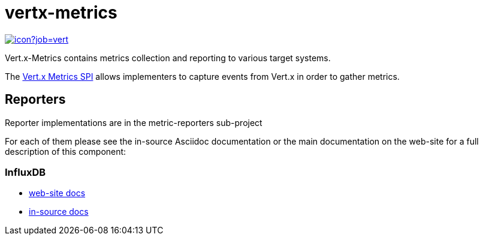 = vertx-metrics
:source-language: java

image::https://vertx.ci.cloudbees.com/buildStatus/icon?job=vert.x3-metrics[link=https://vertx.ci.cloudbees.com/job/vert.x3-metrics/]

Vert.x-Metrics contains metrics collection and reporting to various target systems.

The http://vertx.io/docs/vertx-core/java/index.html#_metrics_spi[Vert.x Metrics SPI] allows implementers to
capture events from Vert.x in order to gather metrics.

== Reporters

Reporter implementations are in the metric-reporters sub-project

For each of them please see the in-source Asciidoc documentation or the main documentation on the web-site for a full description
of this component:

=== InfluxDB

* link:http://vertx.io/docs/vertx-influxdb-metrics/java/[web-site docs]
* link:reporters/influxdb/src/main/asciidoc/java/index.adoc[in-source docs]

